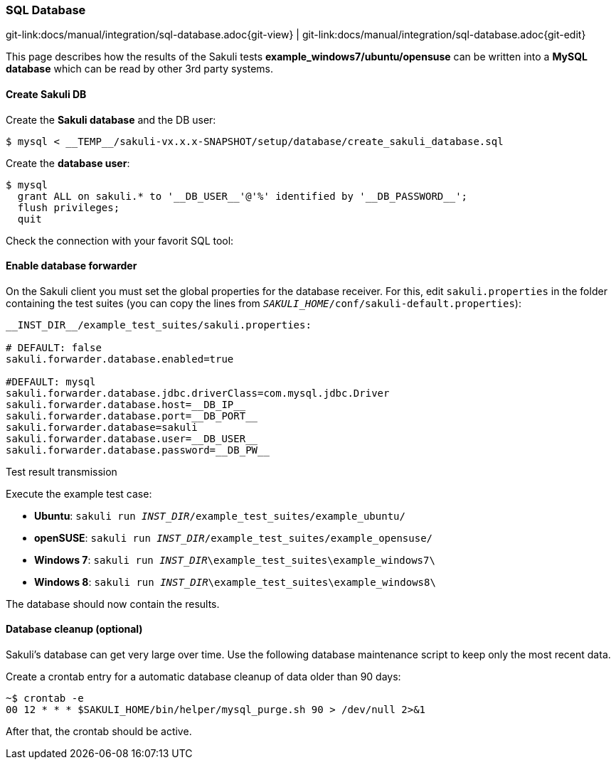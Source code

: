 
[[sql-database]]
=== SQL Database

[#git-edit-section]
:page-path: docs/manual/integration/sql-database.adoc
git-link:{page-path}{git-view} | git-link:{page-path}{git-edit}

This page describes how the results of the Sakuli tests *example_windows7/ubuntu/opensuse* can be written into a *MySQL database* which can be read by other 3rd party systems.

//TODO:described sql schema and how results will be placed there.

[[sql-database-create-db]]
==== Create Sakuli DB

Create the *Sakuli database* and the DB user:

[source,bash]
----
$ mysql < __TEMP__/sakuli-vx.x.x-SNAPSHOT/setup/database/create_sakuli_database.sql
----

Create the *database user*:

[source,bash]
----
$ mysql
  grant ALL on sakuli.* to '__DB_USER__'@'%' identified by '__DB_PASSWORD__';
  flush privileges;
  quit
----

Check the connection with your favorit SQL tool:

[[sql-database-enable-forwarder]]
==== Enable database forwarder

On the Sakuli client you must set the global properties for the database receiver. For this, edit `sakuli.properties` in the folder containing the test suites (you can copy the lines from `__SAKULI_HOME__/conf/sakuli-default.properties`):

[source,properties]
----
__INST_DIR__/example_test_suites/sakuli.properties:

# DEFAULT: false
sakuli.forwarder.database.enabled=true

#DEFAULT: mysql
sakuli.forwarder.database.jdbc.driverClass=com.mysql.jdbc.Driver
sakuli.forwarder.database.host=__DB_IP__
sakuli.forwarder.database.port=__DB_PORT__
sakuli.forwarder.database=sakuli
sakuli.forwarder.database.user=__DB_USER__
sakuli.forwarder.database.password=__DB_PW__
----

[[sql-database-test-transmission]]
.Test result transmission

Execute the example test case:

* *Ubuntu*: `sakuli run __INST_DIR__/example_test_suites/example_ubuntu/`
* *openSUSE*: `sakuli run __INST_DIR__/example_test_suites/example_opensuse/`
* *Windows 7*: `sakuli run __INST_DIR__\example_test_suites\example_windows7\`
* *Windows 8*: `sakuli run __INST_DIR__\example_test_suites\example_windows8\`

The database should now contain the results.

// TODO add SQL DB result

[[sql-database-optional-cleanup]]
==== Database cleanup (optional)

Sakuli's database can get very large over time. Use the following database maintenance script to keep only the most recent data. 

Create a crontab entry for a automatic database cleanup of data older than 90 days:

[source,bash]
----
~$ crontab -e
00 12 * * * $SAKULI_HOME/bin/helper/mysql_purge.sh 90 > /dev/null 2>&1
----

After that, the crontab should be active.
